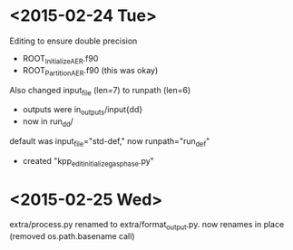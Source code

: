 

* <2015-02-24 Tue>

Editing to ensure double precision
- ROOT_InitializeAER.f90
- ROOT_PartitionAER.f90 (this was okay)

Also changed input_file (len=7) to runpath (len=6)
- outputs were in_outputs/input{dd}
- now in run_{dd}/

default was input_file="std-def," now runpath="run_def"

- created "kpp_edit_initialize_gasphase.py"
* <2015-02-25 Wed>

extra/process.py renamed to extra/format_output.py. now renames in place (removed os.path.basename call)


